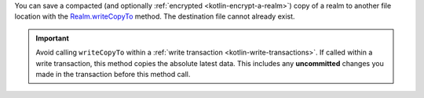 You can save a compacted (and optionally :ref:`encrypted
<kotlin-encrypt-a-realm>`) copy of a realm to another file location
with the `Realm.writeCopyTo
<{+kotlin-local-prefix+}io.realm.kotlin/-realm/write-copy-to.html>`__
method. The destination file cannot already exist.

.. important::

    Avoid calling ``writeCopyTo`` within a :ref:`write transaction
    <kotlin-write-transactions>`. If called within a write transaction, this
    method copies the absolute latest data. This includes any
    **uncommitted** changes you made in the transaction before this
    method call.
    